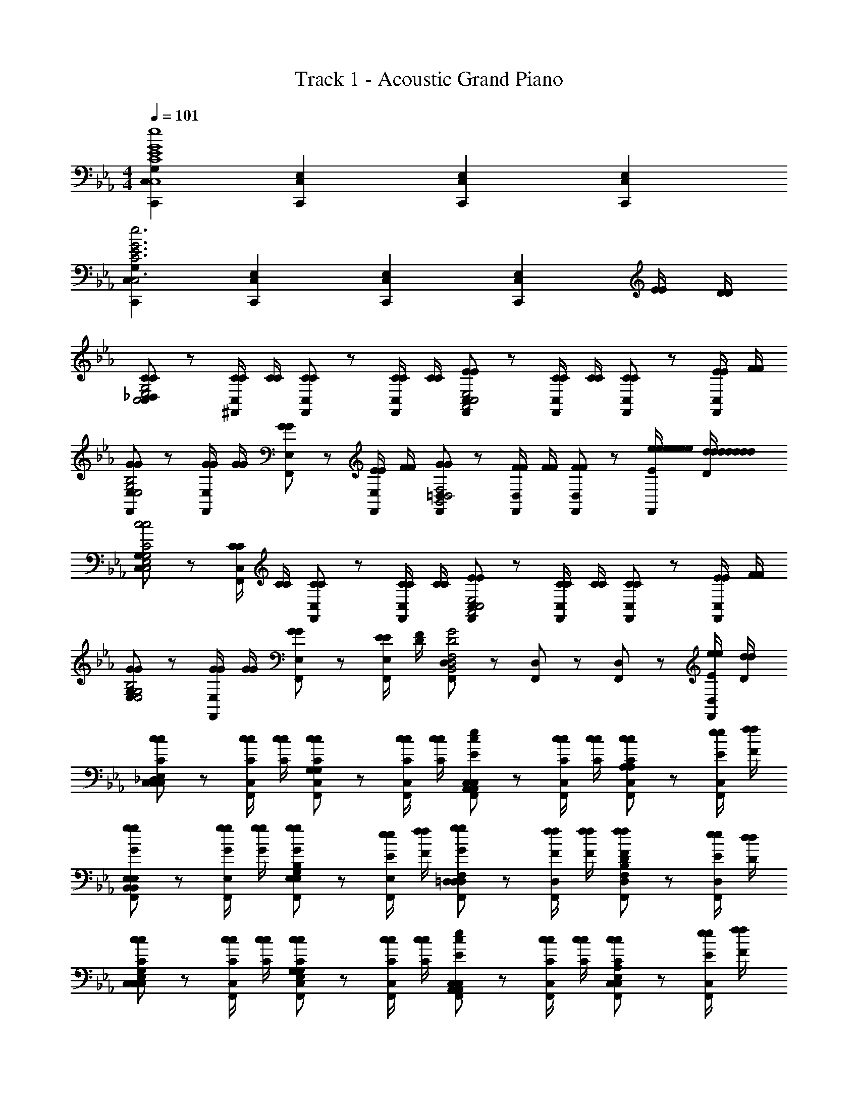 X: 1
T: Track 1 - Acoustic Grand Piano
Z: ABC Generated by Starbound Composer
L: 1/8
M: 4/4
Q: 1/4=101
K: Eb
[G,2C,,2C,2C8E8G8C,8g8E,8G,8C,8g8e8E8G8c8C,8E8e8] [E,2C,,2C,2] [E,2C,,2C,2] [E,2C,,2C,2] 
[G,2C,,2C,2C6E6G6C,6g6E,6G,6C,6g6e6E6G6c6C,6E6e6] [E,2C,,2C,2] [E,2C,,2C,2] [E,2C,,2C,2z] [E/2E/2] [D/2D/2] 
[C,19/24_D,CCC,4E,4G,4] z5/24 [C/2C/2C,19/24^F,,] [C/2C/2] [C,19/24F,,CC] z5/24 [C/2C/2C,19/24F,,] [C/2C/2] [C,19/24F,,EEA,,4C,4E,4] z5/24 [C/2C/2C,19/24F,,] [C/2C/2] [C,19/24F,,CC] z5/24 [E/2E/2C,19/24F,,] [F/2F/2] 
[E,19/24F,,GGE,4G,4B,4] z5/24 [G/2G/2E,19/24F,,] [G/2G/2] [E,19/24F,,GG] z5/24 [E/2E/2E,19/24F,,] [F/2F/2] [=D,19/24F,,GGB,,4D,4F,4] z5/24 [F/2F/2D,19/24F,,] [F/2F/2] [D,19/24F,,FF] z5/24 [e/2E/2e/2e/2e/2e/2e/2E/2E/2e/2D,19/24F,,] [d/2D/2d/2d/2d/2d/2d/2D/2D/2d/2] 
[C,19/24G,C,4E,4G,4c4C4c4c4c4c4c4C4C4c4] z5/24 [C/2C/2C,19/24F,,] [C/2C/2] [C,19/24F,,CC] z5/24 [C/2C/2C,19/24F,,] [C/2C/2] [C,19/24F,,EEA,,4C,4E,4] z5/24 [C/2C/2C,19/24F,,] [C/2C/2] [C,19/24F,,CC] z5/24 [E/2E/2C,19/24F,,] [F/2F/2] 
[E,19/24G,GGE,4G,4B,4] z5/24 [G/2G/2E,19/24F,,] [G/2G/2] [E,19/24F,,GG] z5/24 [E/2E/2E,19/24F,,] [F/2D/2] [D,19/24F,,B,,4D,4F,4G4D4] z5/24 [D,19/24F,,] z5/24 [D,19/24F,,] z5/24 [e/2E/2e/2D,19/24F,,] [d/2D/2d/2] 
[C,19/24_D,cCcC,2E,2G,2C,2] z5/24 [c/2C/2c/2C,19/24F,,] [c/2C/2c/2] [C,19/24F,,cCcG,2G,2] z5/24 [c/2C/2c/2C,19/24F,,] [c/2C/2c/2] [C,19/24F,,cEeA,,2C,2E,2A,,2] z5/24 [c/2C/2c/2C,19/24F,,] [c/2C/2c/2] [C,19/24F,,cCcA,2A,2] z5/24 [e/2E/2e/2C,19/24F,,] [f/2F/2f/2] 
[E,19/24F,,gGgB,,2E,2G,2B,,2] z5/24 [g/2G/2g/2E,19/24F,,] [g/2G/2g/2] [E,19/24F,,gGgE,2G,2B,2B,2] z5/24 [e/2E/2e/2E,19/24F,,] [f/2F/2f/2] [=D,19/24F,,gGgD,2F,2B,2D,2] z5/24 [f/2F/2f/2D,19/24F,,] [f/2F/2f/2] [D,19/24F,,fFfF,2B,2D2D2] z5/24 [e/2E/2e/2D,19/24F,,] [d/2D/2d/2] 
[C,19/24G,cCcC,2E,2G,2C,2] z5/24 [c/2C/2c/2C,19/24F,,] [c/2C/2c/2] [C,19/24F,,cCcE,2G,2C2G,2] z5/24 [c/2C/2c/2C,19/24F,,] [c/2C/2c/2] [C,19/24F,,cEeA,,2C,2E,2A,,2] z5/24 [c/2C/2c/2C,19/24F,,] [c/2C/2c/2] [C,19/24F,,cCcC,2E,2A,2A,2] z5/24 [e/2E/2e/2C,19/24F,,] [f/2F/2f/2] 
[D,3/16G,G,,2=B,,2D,2D,2g8G8g8] z/16 D,3/16 z/16 D,3/16 z/16 D,3/16 z/16 [D,3/16F,,] z/16 D,3/16 z/16 D,3/16 z/16 D,3/16 z/16 [D,3/16F,,B,,2D,2G,2G,2] z/16 D,3/16 z/16 D,3/16 z/16 D,3/16 z/16 [D,3/16F,,] z/16 D,3/16 z/16 D,3/16 z/16 D,3/16 z/16 [D,3/16F,,D,2G,2=B,2B,2] z/16 D,3/16 z/16 D,3/16 z/16 D,3/16 z/16 [D,3/16F,,] z/16 D,3/16 z/16 D,3/16 z/16 D,3/16 z/16 [D,3/16F,,G,2B,2D2D2] z/16 D,3/16 z/16 D,3/16 z/16 D,3/16 z/16 [D,3/16F,,] z/16 D,3/16 z/16 D,3/16 z/16 D,3/16 z/16 
[E,19/24C,,A,,,2A,,2A,,2C,2C,2c'3c3] z5/24 [E,19/24F,,] z5/24 [E,19/24D,,A,,,2A,,2A,,2C,2C,2] z5/24 [b/2b/2E,19/24F,,] [c'/2c'/2] [E,19/24C,,B,,,2_B,,2B,,2D,2D,2c'3c3] z5/24 [E,19/24F,,] z5/24 [E,19/24D,,B,,,2B,,2B,,2D,2D,2] z5/24 [b/2b/2E,19/24F,,] [c'/2c'/2] 
[c'/2c/2C,19/24C,,C,2C,,2C,2E,2E,2] [g/2g/2] [g/2g/2C,19/24F,,] [g/2g/2] [d'/2d/2C,19/24D,,C,2C,,2C,2E,2E,2] [g/2g/2] [g/2g/2C,19/24F,,] [g/2g/2] [e'/2e/2e/2e/2C,19/24C,C,,C,,C,2E,2E,2] [g/2g/2] [f'/2f/2f/2f/2C,19/24C,C,,F,,] [g/2g/2] [e'/2e/2e/2e/2C,19/24C,C,,D,,C,2E,2E,2] [g/2g/2] [d'/2d/2d/2d/2C,19/24C,C,,F,,] [g/2g/2] 
[C,19/24C,,A,,,2A,,2A,,2C,2C,2c'3c3c'3c3] z5/24 [C,19/24F,,] z5/24 [C,19/24D,,A,,,2A,,2A,,2C,2C,2] z5/24 [b/2b/2b/2b/2C,19/24F,,] [c'/2c'/2c'/2c'/2] [C,19/24C,,B,,,2B,,2B,,2D,2D,2c'3c3c'3c3] z5/24 [C,19/24F,,] z5/24 [C,19/24D,,B,,,2B,,2B,,2D,2D,2] z5/24 [b/2b/2b/2b/2C,19/24F,,] [c'/2c'/2c'/2c'/2] 
[e'/2e'/2E,19/24C,,eeC,,2C,2C,2E,2E,2] [d'/2d'/2] [c'/2c'/2c'/2c'/2E,19/24F,,] [b/2b/2b/2b/2] [E,19/24D,,c'cc'cC,,2C,2C,2E,2E,2] z5/24 [b/2b/2b/2b/2E,19/24F,,] [c'/2c'/2c'/2c'/2] [e'/2e'/2E,19/24C,,eeC,,2C,2C,2E,2E,2] [d'/2d'/2] [c'/2c'/2c'/2c'/2E,19/24F,,] [b/2b/2b/2b/2] [E,19/24D,,C,,2C,2C,2E,2E,2c'2c2c'2c2] z5/24 [E,19/24F,,] z5/24 
[E,19/24C,,A,,,2A,,2A,,2C,2C,2c'3c3] z5/24 [E,19/24F,,] z5/24 [E,19/24D,,A,,,2A,,2A,,2C,2C,2] z5/24 [b/2b/2E,19/24F,,] [c'/2c'/2] [E,19/24C,,B,,,2B,,2B,,2D,2D,2c'3c3] z5/24 [E,19/24F,,] z5/24 [E,19/24D,,B,,,2B,,2B,,2D,2D,2] z5/24 [b/2b/2E,19/24F,,] [c'/2c'/2] 
[c'/2c/2C,19/24C,,C,2C,,2C,2E,2E,2] [g/2g/2] [g/2g/2C,19/24F,,] [g/2g/2] [d'/2d/2C,19/24D,,C,2C,,2C,2E,2E,2] [g/2g/2] [g/2g/2C,19/24F,,] [g/2g/2] [e/2e/2e'/2e/2E/2E,/2C,19/24C,C,,C,,C,2E,2E,2] [g/2g/2G/2G,/2] [f/2f/2f'/2f/2F/2F,/2C,19/24C,C,,F,,] [g/2g/2G/2G,/2] [e/2e/2e'/2e/2E/2E,/2C,19/24C,C,,D,,C,2E,2E,2] [g/2g/2G/2G,/2] [d/2d/2d'/2d/2D/2D,/2C,19/24C,C,,F,,] [g/2g/2G/2G,/2] 
[C,19/24C,,A,,,2A,,2A,,2C,2C,2c'3c3c'3c3c3C,3] z5/24 [C,19/24F,,] z5/24 [C,19/24D,,A,,,2A,,2A,,2C,2C,2] z5/24 [b/2b/2b/2b/2B/2_B,/2C,19/24F,,] [c'/2c'/2c'/2c'/2c/2C/2] [C,19/24C,,B,,,2B,,2B,,2D,2D,2c'3c3c'3c3c3C,3] z5/24 [C,19/24F,,] z5/24 [C,19/24D,,B,,,2B,,2B,,2D,2D,2] z5/24 [b/2b/2b/2b/2B/2B,/2C,19/24F,,] [c'/2c'/2c'/2c'/2c/2C/2] 
[e'/2e'/2e/2E,19/24C,,eeE,C,,2C,2C,2E,2E,2] [d'/2d'/2d/2] [c'/2c'/2c'/2c'/2c/2C/2E,19/24F,,] [b/2b/2b/2b/2B/2B,/2] [E,19/24D,,c'cc'ccC,C,,2C,2C,2E,2E,2] z5/24 [b/2b/2b/2b/2B/2B,/2E,19/24F,,] [c'/2c'/2c'/2c'/2c/2C/2] [e'/2e'/2e/2E,19/24C,,eeE,C,,2C,2C,2E,2E,2] [d'/2d'/2d/2] [c'/2c'/2c'/2c'/2c/2C/2E,19/24F,,] [b/2b/2b/2b/2B/2B,/2] [E,19/24D,,C,,2C,2C,2E,2E,2c'2c2c'2c2c2C,2] z5/24 [E,19/24F,,] z5/24 
[E,19/24C,,A,,,2A,,2A2c2c2A2c2C,2C3C3C,3C,3C,3c3] z5/24 [E,19/24F,,] z5/24 [E,19/24D,,A,,,2A,,2A2c2c2A2c2C,2] z5/24 [B/2B,/2B,/2B,/2B,/2B/2E,19/24F,,] [c/2C/2C/2C/2C/2c/2] [E,19/24C,,B,,,2B,,2B2d2d2B2d2D,2C3C3C,3C,3C,3c3] z5/24 [E,19/24F,,] z5/24 [E,19/24D,,B,,,2B,,2B2d2d2B2d2D,2] z5/24 [B/2B,/2B,/2B,/2B,/2B/2E,19/24F,,] [c/2C/2C/2C/2C/2c/2] 
[C/2C,19/24C,,C,C,C,C,2C,,2c2e2e2c2e2E,2] G,/2 [G,/2G,/2G,/2G,/2C,19/24F,,] [G,/2G,/2G,/2G,/2] [D/2C,19/24D,,D,D,D,C,2C,,2c2e2e2c2e2E,2] G,/2 [G,/2G,/2G,/2G,/2C,19/24F,,] [G,/2G,/2G,/2G,/2] [E/2E/2E,/2E,/2E,/2e/2C,19/24C,C,,C,,c2e2e2c2e2E,2] [G/2g/2] [F/2F/2F,/2F,/2F,/2f/2C,19/24C,C,,F,,] [G/2g/2] [E/2E/2E,/2E,/2E,/2e/2C,19/24C,C,,D,,c2e2e2c2e2E,2] [G/2g/2] [D/2D/2D,/2D,/2D,/2d/2C,19/24C,C,,F,,] [G/2g/2] 
[C,19/24C,,A,,,2A,,2A2c2c2A2c2C,2C3C3C,3C,3C,3c3] z5/24 [C,19/24F,,] z5/24 [C,19/24D,,A,,,2A,,2A2c2c2A2c2C,2] z5/24 [B/2B,/2B,/2B,/2B,/2B/2C,19/24F,,] [c/2C/2C/2C/2C/2c/2] [C,19/24C,,B,,,2B,,2B2d2d2B2d2D,2C3C3C,3C,3C,3c3] z5/24 [C,19/24F,,] z5/24 [C,19/24D,,B,,,2B,,2B2d2d2B2d2D,2] z5/24 [B/2B,/2B,/2B,/2B,/2B/2C,19/24F,,] [c/2C/2C/2C/2C/2c/2] 
[e/2E/2E/2E,19/24C,,E,E,EC,,2C,2c2e2e2c2e2E,2] [d/2D/2D/2] [c/2C/2C/2C/2C/2c/2E,19/24F,,] [B/2B,/2B,/2B,/2B,/2B/2] [E,19/24D,,cC,CC,CCC,,2C,2c2e2e2c2e2E,2] z5/24 [B/2B,/2B,/2B,/2B,/2B/2E,19/24F,,] [c/2C/2C/2C/2C/2c/2] [e/2E/2E/2E,19/24C,,E,E,EC,,2C,2c2e2e2c2e2E,2] [d/2D/2D/2] [c/2C/2C/2C/2C/2c/2E,19/24F,,] [B/2B,/2B,/2B,/2B,/2B/2] [E,19/24D,,C,,2C,2c2C,2C2C,2c2e2e2c2e2E,2C2C2] z5/24 [E,19/24F,,] z5/24 
[E,19/24C,,A,,,2A,,2C3C,3C3C,3c'3c3c'3c3C3C,3C3C3] z5/24 [E,19/24F,,] z5/24 [E,19/24D,,A,,,2A,,2] z5/24 [B,/2B,/2B,/2B,/2b/2b/2b/2b/2B,/2B,/2B,/2B/2E,19/24F,,] [C/2C/2C/2C/2c'/2c'/2c'/2c'/2C/2C/2C/2c/2] [E,19/24C,,B,,,2B,,2C3C,3C3C,3c'3c3c'3c3C3C,3C3C3] z5/24 [E,19/24F,,] z5/24 [E,19/24D,,B,,,2B,,2] z5/24 [B,/2B,/2B,/2B,/2b/2b/2b/2b/2B,/2B,/2B,/2B/2E,19/24F,,] [C/2C/2C/2C/2c'/2c'/2c'/2c'/2C/2C/2C/2c/2] 
[C,/2C/2C,/2c'/2c/2c'/2c/2C/2C,/2C/2C,19/24C,,C,2C,,2] [G,/2G,/2G,/2g/2g/2g/2g/2G,/2G,/2G,/2] [G,/2G,/2G,/2g/2g/2g/2g/2G,/2G,/2G,/2C,19/24F,,] [G,/2G,/2G,/2g/2g/2g/2g/2G,/2G,/2G,/2] [D,/2D/2D,/2d'/2d/2d'/2d/2D/2D,/2D/2C,19/24D,,C,2C,,2] [G,/2G,/2G,/2g/2g/2g/2g/2G,/2G,/2G,/2] [G,/2G,/2G,/2g/2g/2g/2g/2G,/2G,/2G,/2C,19/24F,,] [G,/2G,/2G,/2g/2g/2g/2g/2G,/2G,/2G,/2] [E/2E,/2E/2E,/2e'/2e/2E/2e/2E/2E,/2E/2e/2C,19/24C,C,,C,,] [G/2g/2G/2G/2G,/2g/2] [F/2F,/2F/2F,/2f'/2f/2F/2f/2F/2F,/2F/2f/2C,19/24C,C,,F,,] [G/2g/2G/2G/2G,/2g/2] [E/2E,/2E/2E,/2e'/2e/2E/2e/2E/2E,/2E/2e/2C,19/24C,C,,D,,] [G/2g/2G/2G/2G,/2g/2] [D/2D,/2D/2D,/2d'/2d/2D/2d/2D/2D,/2D/2d/2C,19/24C,C,,F,,] [G/2g/2G/2G/2G,/2g/2] 
[C,19/24C,,A,,,2A,,2C3C,3C3C,3c'3c3c'3c3C3C,3C3C3] z5/24 [C,19/24F,,] z5/24 [C,19/24D,,A,,,2A,,2] z5/24 [B,/2B,/2B,/2B,/2b/2b/2b/2b/2B,/2B,/2B,/2B/2C,19/24F,,] [C/2C/2C/2C/2c'/2c'/2c'/2c'/2C/2C/2C/2c/2] [C,19/24C,,B,,,2B,,2C3C,3C3C,3c'3c3c'3c3C3C,3C3C3] z5/24 [C,19/24F,,] z5/24 [C,19/24D,,B,,,2B,,2] z5/24 [B,/2B,/2B,/2B,/2b/2b/2b/2b/2B,/2B,/2B,/2B/2C,19/24F,,] [C/2C/2C/2C/2c'/2c'/2c'/2c'/2C/2C/2C/2c/2] 
[E/2E/2e'/2e'/2e/2E/2E/2e/2E,19/24C,,2C,2_D,2] [D/2D/2d'/2d'/2d/2D/2D/2d/2] [C/2C/2c'/2c'/2c/2C/2C/2c/2E,19/24] [B,/2B,/2b/2b/2B/2B,/2B,/2B/2] [E,19/24CCc'c'cCCcC,,2C,2G,2] z5/24 [G,/2G,/2g/2g/2G/2G,/2G,/2G/2E,19/24] [B,/2B,/2b/2b/2B/2B,/2B,/2B/2] [E,19/48C/2C/2c'/2c'/2c/2C/2C/2c/2C,,C,=E,2] z5/48 [_E,19/48B,/2B,/2b/2b/2B/2B,/2B,/2B/2] z5/48 [E,19/48G,/2G,/2g/2g/2G/2G,/2G,/2G/2C,,C,] z5/48 [E,19/48F,/2F,/2f/2f/2F/2F,/2F,/2F/2] z5/48 [E,19/48G,/2G,/2g/2g/2G/2G,/2G,/2G/2C,,C,G,2] z5/48 [E,19/48F,/2F,/2f/2f/2F/2F,/2F,/2F/2] z5/48 [E,19/48E,/2E,/2e/2e/2E/2E,/2E,/2E/2C,,C,] z5/48 [E,19/48=D,/2D,/2d/2d/2D/2D,/2D,/2D/2] z5/48 
[C,19/24_D,C,C,C,C,C,,2C,2] z5/24 [C,/2C,/2C,/2C,/2C,19/24F,,] [C,/2C,/2C,/2C,/2] [C,19/24F,,C,C,C,C,C,,2C,2] z5/24 [C,/2C,/2C,/2C,/2C,19/24F,,] [C,/2C,/2C,/2C,/2] [C,19/24F,,E,C,C,E,C,,2C,2] z5/24 [C,/2C,/2C,/2C,/2C,19/24F,,] [C,/2C,/2C,/2C,/2] [C,19/24F,,C,C,C,C,C,,2C,2] z5/24 [C/2C/2C,/2C,/2c'/2c/2c/2C/2c/2C/2C/2c/2C,19/24F,,] [C/2C/2C,/2C,/2c'/2c/2c/2C/2c/2C/2C/2c/2] 
[C,19/48F,,CCC,C,c'ccCcCCcC,,2C,2] z5/48 C,19/48 z5/48 [C,19/48C/2C,/2c'/2c/2c/2C/2C/2F,,] z5/48 [C,19/48C/2C,/2c'/2c/2c/2C/2C/2] z5/48 [C,19/48F,,CC,c'ccCCC,,2C,2] z5/48 C,19/48 z5/48 [C,19/48C/2C,/2c'/2c/2c/2C/2C/2F,,] z5/48 [C,19/48C/2C,/2c'/2c/2c/2C/2C/2] z5/48 [C,19/48F,,EC,e'eeCCC,,2C,2] z5/48 C,19/48 z5/48 [C,19/48C/2C,/2c'/2c/2c/2C/2C/2F,,] z5/48 [C,19/48C/2C,/2c'/2c/2c/2C/2C/2] z5/48 [C,19/48F,,CC,c'ccCCC,,2C,2] z5/48 C,19/48 z5/48 [C,19/48A,/2A,,/2a/2A/2A,/2F,,] z5/48 [C,19/48G,/2G,,/2g/2G/2G,/2] z5/48 
[C,19/24C,,F,F,F,=F,,2A,,2C,2] z5/24 [F,/2F,/2F,/2C,19/24^F,,] [F,/2F,/2F,/2] [C,19/24D,,F,F,F,C,2] z5/24 [F,/2F,/2F,/2C,19/24F,,] [F,/2F,/2F,/2] [D,19/24C,,A,A,A,_D,,2=F,,2A,,2] z5/24 [F,/2F,/2F,/2D,19/24^F,,] [F,/2F,/2F,/2] [D,19/24=D,,F,F,F,D,2] z5/24 [A,/2A,/2A,/2D,19/24F,,] [B,/2B,/2B,/2] 
[E,19/24C,,CCCE,,2A,,2C,2] z5/24 [C/2C/2C/2E,19/24F,,] [C/2C/2C/2] [E,19/24D,,CCCC,2] z5/24 [A,/2A,/2A,/2E,19/24F,,] [B,/2B,/2B,/2] [E,19/24C,,CCCE,,2G,,2B,,2] z5/24 [B,/2B,/2B,/2E,19/24F,,] [B,/2B,/2B,/2] [E,19/24D,,B,B,B,B,,2] z5/24 [A/2A,/2A,/2A,/2A/2A/2A/2A/2A/2A,/2A,/2A/2E,19/24F,,] [G/2G,/2G,/2G,/2G/2G/2G/2G/2G/2G,/2G,/2G/2] 
[C,19/24C,,F,F,F,=F,,2A,,2C,2F4F,4F4F4F4F4F4F,4F4] z5/24 [F,/2F,/2F,/2C,19/24^F,,] [F,/2F,/2F,/2] [C,19/24D,,F,F,F,C,2] z5/24 [F,/2F,/2F,/2C,19/24F,,] [F,/2F,/2F,/2] [D,19/24C,,A,A,A,_D,,2=F,,2A,,2] z5/24 [F,/2F,/2F,/2D,19/24^F,,] [F,/2F,/2F,/2] [D,19/24=D,,F,F,F,D,2] z5/24 [A,/2A,/2A,/2D,19/24F,,] [B,/2B,/2B,/2] 
[C,19/24C,,CCCE,,2A,,2C,2] z5/24 [C/2C/2C/2C,19/24F,,] [C/2C/2C/2] [C,19/24D,,CCCC,2] z5/24 [A,/2A,/2A,/2C,19/24F,,] [B,/2B,/2B,/2] [E,19/24C,,E,,2G,,2B,,2C4C4C4] z5/24 [E,19/24F,,] z5/24 [E,19/24D,,B,,2] z5/24 [a/2a/2A/2E,19/24F,,] [g/2g/2G/2] 
[C,19/24C,,ffF=F,,2A,,2C,2] z5/24 [f/2f/2F/2C,19/24^F,,] [f/2f/2F/2] [C,19/24D,,ffFC,2] z5/24 [f/2f/2F/2C,19/24F,,] [f/2f/2F/2] [D,19/24C,,aaA_D,,2=F,,2A,,2] z5/24 [f/2f/2F/2D,19/24^F,,] [f/2f/2F/2] [D,19/24=D,,ffFD,2] z5/24 [a/2a/2A/2D,19/24F,,] [b/2b/2B/2] 
[E,19/24C,,c'c'cE,,2A,,2C,2] z5/24 [c'/2c'/2c/2E,19/24F,,] [c'/2c'/2c/2] [E,19/24D,,c'c'cC,2] z5/24 [a/2a/2A/2E,19/24F,,] [b/2b/2B/2] [C,19/24C,,c'c'cE,,2G,,2B,,2] z5/24 [b/2b/2B/2C,19/24F,,] [b/2b/2B/2] [C,19/24D,,bbBB,,2] z5/24 [A/2A/2C,19/24F,,] [G/2G/2] 
[C,19/24C,,FF=F,,2A,,2C,2] z5/24 [F/2F/2C,19/24^F,,] [F/2F/2] [C,19/24D,,FFC,2] z5/24 [F/2F/2C,19/24F,,] [F/2F/2] [D,19/24C,,AA_D,,2=F,,2A,,2] z5/24 [F/2F/2D,19/24^F,,] [F/2F/2] [D,19/24=D,,FFD,2] z5/24 [A/2A/2D,19/24F,,] [B/2B/2] 
[C,3/16C,,C,,2=E,,2G,,2c9/2c9/2] z/16 C,3/16 z/16 C,3/16 z/16 C,3/16 z/16 [C,3/16F,,] z/16 C,3/16 z/16 C,3/16 z/16 C,3/16 z/16 [C,3/16D,,E,,2G,,2C,2] z/16 C,3/16 z/16 C,3/16 z/16 C,3/16 z/16 [C,3/16F,,] z/16 C,3/16 z/16 C,3/16 z/16 C,3/16 z/16 [C,3/16C,,G,,2C,2=E,2] z/16 C,3/16 z/16 C,3/16 z/16 C,3/16 z/16 [C,3/16c/2C/2c/2c/2C/2c/2F,,] z/16 C,3/16 z/16 [C,3/16B/2B,/2B/2B/2B,/2B/2] z/16 C,3/16 z/16 [C,3/16c/2C/2c/2c/2C/2c/2D,,C,2E,2G,2] z/16 C,3/16 z/16 [C,3/16B/2B,/2B/2B/2B,/2B/2] z/16 C,3/16 z/16 [C,3/16c/2C/2c/2c/2C/2c/2F,,] z/16 C,3/16 z/16 [C,3/16e/2E/2e/2e/2E/2e/2] z/16 C,3/16 z/16 
[D,19/24C,,_D,,2D,2_D2D,2F,2D,2F,2F2F2f'3f3f3f3] z5/24 [D,19/24F,,] z5/24 [D,19/24=D,,_D,,2D,2D2D,2F,2D,2F,2F2F2] z5/24 [e'/2e/2e/2e/2D,19/24F,,] [f'/2f/2f/2f/2] [_E,19/24C,,_E,,2E,2E2E,2G,2E,2G,2G2G2f'3f3f3f3] z5/24 [E,19/24F,,] z5/24 [E,19/24=D,,E,,2E,2E2E,2G,2E,2G,2G2G2] z5/24 [e'/2e/2e/2e/2E,19/24F,,] [f'/2f/2f/2f/2] 
[f'/2f/2C,19/24C,,ffF,2=F,,2F2F,2A,2F,2A,2A2A2] [c'/2c/2] [c'/2c/2c/2c/2C,19/24^F,,] [c'/2c/2c/2c/2] [g'/2g/2C,19/24D,,ggF,2=F,,2F2F,2A,2F,2A,2A2A2] [c'/2c/2] [c'/2c/2c/2c/2C,19/24^F,,] [c'/2c/2c/2c/2] [a'/2A/2a/2A/2A/2C,19/24F,=F,,C,,F2F,2A,2F,2A,2A2A2] [c/2c/2c/2] [b'/2B/2b/2B/2B/2C,19/24F,F,,^F,,] [c/2c/2c/2] [a'/2A/2a/2A/2A/2C,19/24F,=F,,D,,FF,A,F,A,AA] [c/2c/2c/2] [g'/2G/2g/2G/2G/2C,19/24F,F,,^F,,EE,G,E,G,GG] [c/2c/2c/2] 
[D,19/24C,,_D,,2D,2D2D,2F,2D,2F,2F2F2f'3f3f3f3F3] z5/24 [D,19/24F,,] z5/24 [D,19/24=D,,_D,,2D,2D2D,2F,2D,2F,2F2F2] z5/24 [e'/2e/2e/2e/2E/2D,19/24F,,] [f'/2f/2f/2f/2F/2] [E,19/24C,,E,,2E,2E2E,2G,2E,2G,2G2G2f'3f3f3f3F3] z5/24 [E,19/24F,,] z5/24 [E,19/24=D,,E,,2E,2E2E,2G,2E,2G,2G2G2] z5/24 [e'/2e/2e/2e/2E/2E,19/24F,,] [f'/2f/2f/2f/2F/2] 
[a'/2a/2a/2a/2A/2C,19/24C,,=F,,2F,2F2F,2A,2F,2A,2A2A2] [g'/2g/2g/2g/2G/2] [f'/2f/2f/2f/2F/2C,19/24^F,,] [e'/2e/2e/2e/2E/2] [C,19/24D,,f'fffF=F,,2F,2F2F,2A,2F,2A,2A2A2] z5/24 [e'/2e/2e/2e/2E/2C,19/24^F,,] [f'/2f/2f/2f/2F/2] [a'/2a/2a/2a/2A/2C,19/24C,,=F,,2F,2F2F,2A,2F,2A,2A2A2] [g'/2g/2g/2g/2G/2] [f'/2f/2f/2f/2F/2C,19/24^F,,] [e'/2e/2e/2e/2E/2] [C,19/24D,,=F,,2F,2F2F,2A,2F,2f'2f2f2f2F2A,2A2A2] z5/24 [C,19/24^F,,] z5/24 
[D,19/24C,,_D,,2D,2F2F2D2D2F2D,2F,3F,3F3] z5/24 [D,19/24F,,] z5/24 [D,19/24=D,,_D,,2D,2F2F2D2D2F2D,2] z5/24 [E,/2E,/2E/2D,19/24F,,] [F,/2F,/2F/2] [E,19/24C,,E,,2E,2G2G2E2E2G2E,2F,3F,3F3] z5/24 [E,19/24F,,] z5/24 [E,19/24=D,,E,,2E,2G2G2E2E2G2E,2] z5/24 [E,/2E,/2E/2E,19/24F,,] [F,/2F,/2F/2] 
[F,/2F,/2F/2C,19/24C,,fFFF,2=F,,2A2A2F2F2A2F,2] [C,/2C,/2C/2] [c/2C,/2C/2C,/2C/2C/2C,19/24^F,,] [c/2C,/2C/2C,/2C/2C/2] [G,/2G,/2G/2C,19/24D,,gGGF,2=F,,2A2A2F2F2A2F,2] [C,/2C,/2C/2] [c/2C,/2C/2C,/2C/2C/2C,19/24^F,,] [c/2C,/2C/2C,/2C/2C/2] [A/2A,/2A,/2A,/2A,/2A/2C,19/24F,=F,,C,,A2A2F2F2A2F,2] [c/2C/2C/2] [B/2B,/2B,/2B,/2B,/2B/2C,19/24F,F,,^F,,] [c/2C/2C/2] [A/2A,/2A,/2A,/2A,/2A/2C,19/24F,=F,,D,,AAFFAF,] [c/2C/2C/2] [G/2G,/2G,/2G,/2G,/2G/2C,19/24F,F,,^F,,GGEEGE,] [c/2C/2C/2] 
[D,19/24C,,_D,,2D,2F2F2D2D2F2D,2F,3F,3F3] z5/24 [D,19/24F,,] z5/24 [D,19/24=D,,_D,,2D,2F2F2D2D2F2D,2] z5/24 [E,/2E,/2E/2D,19/24F,,] [F,/2F,/2F/2] [E,19/24C,,E,,2E,2G2G2E2E2G2E,2F,3F,3F3] z5/24 [E,19/24F,,] z5/24 [E,19/24=D,,E,,2E,2G2G2E2E2G2E,2] z5/24 [E,/2E,/2E/2E,19/24F,,] [F,/2F,/2F/2] 
[A,/2A,/2A/2C,19/24C,,=F,,2F,2A2A2F2F2A2F,2] [G,/2G,/2G/2] [F,/2F,/2F/2C,19/24^F,,] [E,/2E,/2E/2] [C,19/24D,,F,F,F=F,,2F,2A2A2F2F2A2F,2] z5/24 [E,/2E,/2E/2C,19/24^F,,] [F,/2F,/2F/2] [A,/2A,/2A/2C,19/24C,,=F,,2F,2A2A2F2F2A2F,2] [G,/2G,/2G/2] [F,/2F,/2F/2C,19/24^F,,] [E,/2E,/2E/2] [C,19/24D,,=F,,2F,2F,2F,2A2A2F2F2A2F,2F2] z5/24 [C,19/24^F,,] z5/24 
[D,19/24C,,_D,,2D,2f3F,3F,3F,3f'3f3f3f3F3F,3F3f3] z5/24 [D,19/24F,,] z5/24 [D,19/24=D,,_D,,2D,2] z5/24 [e/2E,/2E,/2E,/2e'/2e/2e/2e/2E/2E,/2E/2e/2D,19/24F,,] [f/2F,/2F,/2F,/2f'/2f/2f/2f/2F/2F,/2F/2f/2] [E,19/24C,,E,,2E,2f3F,3F,3F,3f'3f3f3f3F3F,3F3f3] z5/24 [E,19/24F,,] z5/24 [E,19/24=D,,E,,2E,2] z5/24 [e/2E,/2E,/2E,/2e'/2e/2e/2e/2E/2E,/2E/2e/2E,19/24F,,] [f/2F,/2F,/2F,/2f'/2f/2f/2f/2F/2F,/2F/2f/2] 
[F,/2F,/2f'/2f/2F/2F,/2F/2f/2C,19/24C,,fF,ffF,2=F,,2] [C,/2C,/2c'/2c/2C/2C,/2C/2c/2] [c/2C,/2C,/2C,/2c'/2c/2c/2c/2C/2C,/2C/2c/2C,19/24^F,,] [c/2C,/2C,/2C,/2c'/2c/2c/2c/2C/2C,/2C/2c/2] [G,/2G,/2g'/2g/2G/2G,/2G/2g/2C,19/24D,,gG,ggF,2=F,,2] [C,/2C,/2c'/2c/2C/2C,/2C/2c/2] [c/2C,/2C,/2C,/2c'/2c/2c/2c/2C/2C,/2C/2c/2C,19/24^F,,] [c/2C,/2C,/2C,/2c'/2c/2c/2c/2C/2C,/2C/2c/2] [A/2A,/2A,,/2A,/2a'/2A/2a/2A/2A/2A,/2A/2a/2C,19/24F,=F,,C,,] [c/2C,/2c/2c/2] [B/2B,/2B,,/2B,/2b'/2B/2b/2B/2B/2B,/2B/2b/2C,19/24F,F,,^F,,] [c/2C,/2c/2c/2] [A/2A,/2A,,/2A,/2a'/2A/2a/2A/2A/2A,/2A/2a/2C,19/24F,=F,,D,,] [c/2C,/2c/2c/2] [G/2G,/2G,,/2G,/2g'/2G/2g/2G/2G/2G,/2G/2g/2C,19/24F,F,,^F,,] [c/2C,/2c/2c/2] 
[D,19/24C,,_D,,2D,2f3F,3F,3F,3f'3f3f3f3F3F,3F3f3] z5/24 [D,19/24F,,] z5/24 [D,19/24=D,,_D,,2D,2] z5/24 [e/2E,/2E,/2E,/2e'/2e/2e/2e/2E/2E,/2E/2e/2D,19/24F,,] [f/2F,/2F,/2F,/2f'/2f/2f/2f/2F/2F,/2F/2f/2] [E,19/24C,,E,,2E,2f3F,3F,3F,3f'3f3f3f3F3F,3F3f3] z5/24 [E,19/24F,,] z5/24 [E,19/24=D,,E,,2E,2] z5/24 [e/2E,/2E,/2E,/2e'/2e/2e/2e/2E/2E,/2E/2e/2E,19/24F,,] [f/2F,/2F,/2F,/2f'/2f/2f/2f/2F/2F,/2F/2f/2] 
[A,/2A,/2a'/2a/2A/2A,/2A/2A/2C,19/24=F,,2F,2D,2] [G,/2G,/2g'/2g/2G/2G,/2G/2G/2] [F,/2F,/2f'/2f/2F/2F,/2F/2F/2C,19/24] [E,/2E,/2e'/2e/2E/2E,/2E/2E/2] [C,19/24F,F,f'fFF,FFF,,2F,2G,2] z5/24 [C,/2C,/2c'/2c/2C/2C,/2C/2C/2C,19/24] [E,/2E,/2e'/2e/2E/2E,/2E/2E/2] [C,19/48F,/2F,/2f'/2f/2F/2F,/2F/2F/2F,,F,=E,2] z5/48 [C,19/48_E,/2E,/2e'/2e/2E/2E,/2E/2E/2] z5/48 [C,19/48C,/2C,/2c'/2c/2C/2C,/2C/2C/2F,,F,] z5/48 [C,19/48B,,/2B,,/2b/2B/2B,/2B,,/2B,/2B,/2] z5/48 [C,19/48C,/2C,/2c'/2c/2C/2C,/2C/2C/2F,,F,G,2] z5/48 [C,19/48B,,/2B,,/2b/2B/2B,/2B,,/2B,/2B,/2] z5/48 [C,19/48A,,/2A,,/2a/2A/2A,/2A,,/2A,/2A,/2F,,F,] z5/48 [C,19/48G,,/2G,,/2g/2G/2G,/2G,,/2G,/2G,/2] z5/48 
[C,19/24D,F,,F,,F,,2F,2] z5/24 [F,,/2F,,/2C,19/24^F,,] [=F,,/2F,,/2] [C,19/24^F,,=F,,F,,F,,2F,2] z5/24 [C,/2C,/2C,19/24^F,,] [C,/2C,/2] [C,19/24F,,C,C,=F,,2F,2] z5/24 [C,/2C,/2C,19/24^F,,] [C,/2C,/2] [C,19/24F,,C,C,=F,,2F,2] z5/24 [F/2F,/2F,/2C/2f/2f/2C/2c/2C,19/24^F,,] [F/2F,/2F,/2C/2f/2f/2C/2c/2] 
[C,19/24F,,FF,F,CffffFCF,c=F,,2F,2] z5/24 [F,/2F,/2f/2f/2F/2F,/2C,19/24^F,,] [F,/2F,/2f/2f/2F/2F,/2] [C,19/24F,,F,F,ffFF,=F,,2F,2] z5/24 [C/2C/2c'/2c'/2F/2C/2C,19/24^F,,] [C/2C/2c'/2c'/2F/2C/2] [C,19/24F,,CCc'c'FC=F,,2F,2] z5/24 [C/2C/2c'/2c'/2F/2C/2C,19/24^F,,] [C/2C/2c'/2c'/2F/2C/2] [C,19/24=F,,F,^F,,CCc'c'FC] z5/24 [F/2F/2F/2F,/2f'/2c/2f'/2c/2c/2F,/2F/2c/2C,19/24=F,,F,^F,,] [F/2F/2F/2F,/2f'/2c/2f'/2c/2c/2F,/2F/2c/2] 
[C,19/48=F,,F,^F,,FCCF,c'ccccF,Cc] z5/48 C,19/48 z5/48 [C,19/48F/2F/2F/2F,/2f'/2c/2f/2c/2f/2F,/2F/2c/2=F,,F,^F,,] z5/48 [C,19/48F/2F/2F/2F,/2f'/2c/2f/2c/2f/2F,/2F/2c/2] z5/48 [C,19/48=F,,F,^F,,FCCF,c'ccccF,Cc] z5/48 C,19/48 z5/48 [C,19/48F/2F/2F/2F,/2f'/2c/2f/2c/2f/2F,/2F/2c/2=F,,F,^F,,] z5/48 [C,19/48F/2F/2F/2F,/2f'/2c/2f/2c/2f/2F,/2F/2c/2] z5/48 [C,19/48=F,,F,^F,,FCCF,c'ccccF,Cc] z5/48 C,19/48 z5/48 [C,19/48F/2F/2F/2F,/2f'/2c/2f/2c/2f/2F,/2F/2c/2=F,,F,^F,,] z5/48 [C,19/48F/2F/2F/2F,/2f'/2c/2f/2c/2f/2F,/2F/2c/2] z5/48 [C,19/48=F,,F,^F,,FFFF,f'cfcfF,Fc] z5/48 C,19/48 z5/48 [C,19/48F/2E/2E/2F,/2e'/2c/2e/2c/2e/2F,/2E/2c/2=F,,F,^F,,] z5/48 [C,19/48F/2F/2F/2F,/2f'/2c/2f/2c/2f/2F,/2F/2c/2] z5/48 
[G,=F,,2C,2F,2F2F2F2C,2F,2f'2c2f2c2f2F,2F2c2] z2 [EEEE,e'BeBeE,EB] [=E,3/16C,3/16F,,4C,4F,4F4F4F4F,4f'4c4f4c4f4F,4F4c4] z/16 [E,3/16C,3/16] z/16 [E,3/16C,3/16] z/16 [E,3/16C,3/16] z/16 [E,3/16C,3/16] z/16 [E,3/16C,3/16] z/16 [E,3/16C,3/16] z/16 [E,3/16C,3/16] z/16 [E,3/16C,3/16] z/16 [E,3/16C,3/16] z/16 [E,3/16C,3/16] z/16 [E,3/16C,3/16] z/16 [E,3/16C,3/16] z/16 [E,3/16C,3/16] z/16 [E,3/16C,3/16] z/16 [E,3/16C,3/16] 

